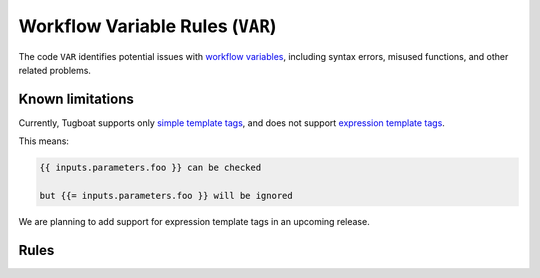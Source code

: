 Workflow Variable Rules (``VAR``)
=================================

The code ``VAR`` identifies potential issues with `workflow variables`_, including syntax errors, misused functions, and other related problems.

.. _workflow variables: https://argo-workflows.readthedocs.io/en/latest/variables/

Known limitations
-----------------

Currently, Tugboat supports only `simple template tags`_, and does not support `expression template tags`_.

This means:

.. code-block:: none

   {{ inputs.parameters.foo }} can be checked

   but {{= inputs.parameters.foo }} will be ignored

We are planning to add support for expression template tags in an upcoming release.

.. _simple template tags: https://argo-workflows.readthedocs.io/en/latest/variables/#simple
.. _expression template tags: https://argo-workflows.readthedocs.io/en/latest/variables/#expression


Rules
-----

.. rule:: VAR001 Syntax error

   This error occurs when a workflow variable fails to parse due to a syntax error.

   Note that most parsers report syntax errors as soon as they encounter the first issue.
   This means the error message might not always indicate the exact location of the problem, but it provides a useful starting point for debugging.

.. rule:: VAR002 Misused reference

   A reference used in the manifest is not defined in the current context.

   Tugboat checks the references used in the manifest against a list of references from the `official documentation <https://argo-workflows.readthedocs.io/en/latest/variables/#reference>`_.
   If a reference used in the manifest is not found in the defined references, an error is reported.

   .. code-block:: yaml
      :emphasize-lines: 17

      apiVersion: argoproj.io/v1alpha1
      kind: Workflow
      metadata:
        generateName: test-
      spec:
        entrypoint: whalesay
        templates:
          - name: whalesay
            inputs:
              artifacts:
                - name: message
                  raw:
                    data: Hello Tugboat!
            container:
              image: docker/whalesay:latest
              command: [cowsay]
              args: ["{{ inputs.artifacts.message }}"]

   In the example above, ``inputs.artifacts.message`` is invalid because referencing artifacts in this field is not allowed.

   .. admonition:: Limited validation of step outputs
      :class: note

      Tugboat can only validate references within the same manifest.

      The outputs of a step are defined by the template it refers to.
      Tugboat cannot validate these outputs because their definitions are not included in the same manifest.
      This means Tugboat cannot verify references that point to the outputs of other steps.

